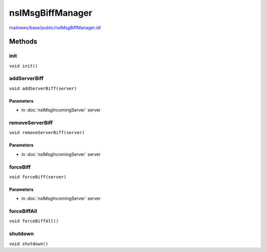 =================
nsIMsgBiffManager
=================

`mailnews/base/public/nsIMsgBiffManager.idl <https://hg.mozilla.org/comm-central/file/tip/mailnews/base/public/nsIMsgBiffManager.idl>`_


Methods
=======

init
----

``void init()``

addServerBiff
-------------

``void addServerBiff(server)``

Parameters
^^^^^^^^^^

* in :doc:`nsIMsgIncomingServer` server

removeServerBiff
----------------

``void removeServerBiff(server)``

Parameters
^^^^^^^^^^

* in :doc:`nsIMsgIncomingServer` server

forceBiff
---------

``void forceBiff(server)``

Parameters
^^^^^^^^^^

* in :doc:`nsIMsgIncomingServer` server

forceBiffAll
------------

``void forceBiffAll()``

shutdown
--------

``void shutdown()``
